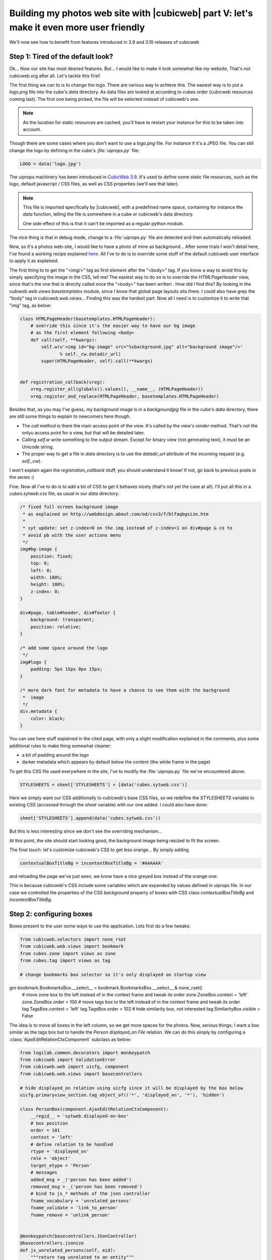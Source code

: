 Building my photos web site with |cubicweb| part V: let's make it even more user friendly
=========================================================================================

We'll now see how to benefit from features introduced in 3.9 and 3.10 releases of cubicweb

Step 1: Tired of the default look?
~~~~~~~~~~~~~~~~~~~~~~~~~~~~~~~~~~

Ok... Now our site has most desired features. But... I would like to make it look
somewhat like *my* website, That's not cubicweb.org after all. Let's tackle this
first!

The first thing we can to is to change the logo. There are various way to achieve
this. The easiest way is to put a `logo.png` file into the cube's `data`
directory. As data files are looked at according to cubes order (cubicweb
resources coming last). The first one being picked, the file will be selected
instead of cubicweb's one.

.. Note::
   As the location for static resources are cached, you'll have to restart
   your instance for this to be taken into account.

Though there are some cases where you don't want to use a `logo.png` file.  For
instance if it's a JPEG file. You can still change the logo by defining in the
cube's `:file:`uiprops.py`` file:

.. sourcecode:: python

   LOGO = data('logo.jpg')

The uiprops machinery has been introduced in `CubicWeb 3.9`_. It's used to define
some static file resources, such as the logo, default javascript / CSS files, as
well as CSS properties (we'll see that later).

.. Note::
   This file is imported specifically by |cubicweb|, with a predefined name space,
   containing for instance the `data` function, telling the file is somewhere
   in a cube or cubicweb's data directory.

   One side effect of this is that it can't be imported as a regular python
   module.

The nice thing is that in debug mode, change to a :file:`uiprops.py` file are detected
and then automatically reloaded.

Now, as it's a photos web-site, I would like to have a photo of mine as background...
After some trials I won't detail here, I've found a working recipe explained `here`_.
All I've to do is to override some stuff of the default cubicweb user interface to
apply it as explained.

The first thing to to get the "<img/>" tag as first element after the "<body>"
tag.  If you know a way to avoid this by simply specifying the image in the CSS,
tell me!  The easiest way to do so is to override the `HTMLPageHeader` view,
since that's the one that is directly called once the "<body>" has been written
. How did I find this?  By looking in the `cubiweb.web.views.basetemplates`
module, since I know that global page layouts sits there. I could also have
grep the "body" tag in `cubicweb.web.views`... Finding this was the hardest
part. Now all I need is to customize it to write that "img" tag, as below:

.. sourcecode:: python

    class HTMLPageHeader(basetemplates.HTMLPageHeader):
	# override this since it's the easier way to have our bg image
	# as the first element following <body>
	def call(self, **kwargs):
            self.w(u'<img id="bg-image" src="%sbackground.jpg" alt="background image"/>'
                   % self._cw.datadir_url)
	    super(HTMLPageHeader, self).call(**kwargs)


    def registration_callback(vreg):
	vreg.register_all(globals().values(), __name__, (HTMLPageHeader))
	vreg.register_and_replace(HTMLPageHeader, basetemplates.HTMLPageHeader)


Besides that, as you may I've guess, my background image is in a `backgroundjpg`
file in the cube's `data` directory, there are still some things to explain to
newcomers here though.

* The `call` method is there the main access point of the view. It's called by
  the view's `render` method. That's not the onlyu access point for a view, but
  that will be detailed later.

* Calling `self.w` write something to the output stream. Except for binary view
  (not generating text), it *must* be an Unicode string.

* The proper way to get a file in `data` directory is to use the `datadir_url`
  attribute of the incoming request (e.g. `self._cw`).

I won't explain again the `registration_callback` stuff, you should understand it
know!  If not, go back to previous posts in the series :)

Fine. Now all I've to do is to add a bit of CSS to get it behaves nicely (that's
not yet the case at all). I'll put all this in a `cubes.sytweb.css` file, as usual
in our `data` directory:

.. sourcecode:: css


    /* fixed full screen background image
     * as explained on http://webdesign.about.com/od/css3/f/blfaqbgsize.htm
     *
     * syt update: set z-index=0 on the img instead of z-index=1 on div#page & co to
     * avoid pb with the user actions menu
     */
    img#bg-image {
	position: fixed;
	top: 0;
	left: 0;
	width: 100%;
	height: 100%;
	z-index: 0;
    }

    div#page, table#header, div#footer {
	background: transparent;
	position: relative;
    }

    /* add some space around the logo
     */
    img#logo {
	padding: 5px 15px 0px 15px;
    }

    /* more dark font for metadata to have a chance to see them with the background
     *  image
     */
    div.metadata {
	color: black;
    }

You can see here stuff explained in the cited page, with only a slight modification
explained in the comments, plus some additional rules to make thing somewhat cleaner:

* a bit of padding around the logo

* darker metadata which appears by default below the content (the white frame in the page)

To get this CSS file used everywhere in the site, I've to modify the :file:`uiprops.py` file
we've encountered above:

.. sourcecode:: python

   STYLESHEETS = sheet['STYLESHEETS'] + [data('cubes.sytweb.css')]

.. Note:
   `sheet` is another predefined variable containing values defined by
   already process `:file:`uiprops.py`` file, notably the cubicweb's one.

Here we simply want our CSS additionally to cubicweb's base CSS files, so we
redefine the `STYLESHEETS` variable to existing CSS (accessed through the `sheet`
variable) with our one added. I could also have done:

.. sourcecode:: python

   sheet['STYLESHEETS'].append(data('cubes.sytweb.css'))

But this is less interesting since we don't see the overriding mechanism...

At this point, the site should start looking good, the background image being
resized to fit the screen.

.. image:: ../../images/tutos-photowebsite_background-image.png

The final touch: let's customize cubicweb's CSS to get less orange... By simply adding

.. sourcecode:: python

  contextualBoxTitleBg = incontextBoxTitleBg = '#AAAAAA'

and reloading the page we've just seen, we know have a nice greyed box instead of
the orange one:

.. image:: ../../images/tutos-photowebsite_grey-box.png

This is because cubicweb's CSS include some variables which are
expanded by values defined in uiprops file. In our case we controlled the
properties of the CSS `background` property of boxes with CSS class
`contextualBoxTitleBg` and `incontextBoxTitleBg`.


Step 2: configuring boxes
~~~~~~~~~~~~~~~~~~~~~~~~~
Boxes present to the user some ways to use the application. Lets first do a few tweaks:

.. sourcecode:: python

  from cubicweb.selectors import none_rset
  from cubicweb.web.views import bookmark
  from cubes.zone import views as zone
  from cubes.tag import views as tag

  # change bookmarks box selector so it's only displayed on startup view
gro  bookmark.BookmarksBox.__select__ = bookmark.BookmarksBox.__select__ & none_rset()
  # move zone box to the left instead of in the context frame and tweak its order
  zone.ZoneBox.context = 'left'
  zone.ZoneBox.order = 100
  # move tags box to the left instead of in the context frame and tweak its order
  tag.TagsBox.context = 'left'
  tag.TagsBox.order = 102
  # hide similarity box, not interested
  tag.SimilarityBox.visible = False

The idea is to move all boxes in the left column, so we get more spaces for the
photos.  Now, serious things: I want a box similar as the tags box but to handle
the `Person displayed_on File` relation. We can do this simply by configuring a
:class:`AjaxEditRelationCtxComponent` subclass as below:

.. sourcecode:: python

    from logilab.common.decorators import monkeypatch
    from cubicweb import ValidationError
    from cubicweb.web import uicfg, component
    from cubicweb.web.views import basecontrollers

    # hide displayed_on relation using uicfg since it will be displayed by the box below
    uicfg.primaryview_section.tag_object_of(('*', 'displayed_on', '*'), 'hidden')

    class PersonBox(component.AjaxEditRelationCtxComponent):
	__regid__ = 'sytweb.displayed-on-box'
	# box position
	order = 101
	context = 'left'
	# define relation to be handled
	rtype = 'displayed_on'
	role = 'object'
	target_etype = 'Person'
	# messages
	added_msg = _('person has been added')
	removed_msg = _('person has been removed')
	# bind to js_* methods of the json controller
	fname_vocabulary = 'unrelated_persons'
	fname_validate = 'link_to_person'
	fname_remove = 'unlink_person'


    @monkeypatch(basecontrollers.JSonController)
    @basecontrollers.jsonize
    def js_unrelated_persons(self, eid):
	"""return tag unrelated to an entity"""
	rql = "Any F + ' ' + S WHERE P surname S, P firstname F, X eid %(x)s, NOT P displayed_on X"
	return [name for (name,) in self._cw.execute(rql, {'x' : eid})]


    @monkeypatch(basecontrollers.JSonController)
    def js_link_to_person(self, eid, people):
	req = self._cw
	for name in people:
	    name = name.strip().title()
	    if not name:
		continue
	    try:
		firstname, surname = name.split(None, 1)
	    except:
		raise ValidationError(eid, {('displayed_on', 'object'): 'provide <first name> <surname>'})
	    rset = req.execute('Person P WHERE '
			       'P firstname %(firstname)s, P surname %(surname)s',
			       locals())
	    if rset:
		person = rset.get_entity(0, 0)
	    else:
		person = req.create_entity('Person', firstname=firstname,
						surname=surname)
	    req.execute('SET P displayed_on X WHERE '
			'P eid %(p)s, X eid %(x)s, NOT P displayed_on X',
			{'p': person.eid, 'x' : eid})

    @monkeypatch(basecontrollers.JSonController)
    def js_unlink_person(self, eid, personeid):
	self._cw.execute('DELETE P displayed_on X WHERE P eid %(p)s, X eid %(x)s',
			 {'p': personeid, 'x': eid})


You basically subclass to configure by some class attributes. The `fname_*`
attributes gives name of methods that should be defined on the json control to
make the AJAX part of the widget working: one to get the vocabulary, one to add a
relation and another to delete a relation. Those methods must start by a `ks_`
prefix and are added to the controller using the `@monkeypatch` decorator.Here
the most complicated is the one to add a relation, since it tries to see if the
person already exists, and else automatically create it by supposing the user
entered "firstname surname".

Let's see how it looks like on a file primary view:

.. image:: ../../images/tutos-photowebsite_boxes.png

Great, it's now as easy for me to link my pictures to people than to tag them.
Also, visitors get a consistent display of those two informations.

.. note:
  The ui component system has been refactored in `CubicWeb 3.10`_, which also
  introduced the :class:`AjaxEditRelationCtxComponent` class.


Step 3: configuring facets
~~~~~~~~~~~~~~~~~~~~~~~~~~

The last feature we'll add today is facet configuration. If you access to the
'/file' url, you'll see a set of 'facet' appearing in the left column. Facets
provide an intuitive way to build a query incrementally, by proposing to the user
various way to restrict result set. For instance cubicweb propose a facet to
restrict according to who's created an entity; the tag cube a facet to restrict
according to tags. I want to propose similarly a facet to restrict according to
people displayed on the picture. To do so, there are various classes in the
:mod:`cubicweb.web.facet` module which you've simple to configure using class
attributes as we've done for the box. In our case, we'll define a subclass of
:class:`RelationFacet`:

.. sourcecode:: python

    from cubicweb.web import facet

    class DisplayedOnFacet(facet.RelationFacet):
	__regid__ = 'displayed_on-facet'
	# relation to be displayed
	rtype = 'displayed_on'
	role = 'object'
	# view to use to display persons
	label_vid = 'combobox'

Let's say we also want a filter according to the `visibility` attribute. this is
even more simple, by inheriting from the :class:`AttributeFacet` class:

.. sourcecode:: python

    class VisibilityFacet(facet.AttributeFacet):
	__regid__ = 'visibility-facet'
	rtype = 'visibility'

Now if I search some pictures on my site, I get the following facets available:

.. image:: ../../images/tutos-photowebsite_facets.png

.. Note:

  Facets which have no choice to propose (i.e. one or less elements of
  vocabulary) are not displayed. That's may be why you don't see yours.


Conclusion
~~~~~~~~~~

We started to see the power behind the infrastructure provided by the
framework. Both on the pure ui (CSS, javascript) stuff as on the python side
(high level generic classes for components, including boxes and facets). We now
have, by a few lines of code, a full-featured web site with a personnalized look.

Of course we'll probably want more as the time goes, but we can now start
concentrate on making good pictures, publishing albums and sharing them with
friends...



.. _`CubicWeb 3.10`: https://www.cubicweb.org/blogentry/1330518
.. _`CubicWeb 3.9`: http://www.cubicweb.org/blogentry/1179899
.. _`here`: http://webdesign.about.com/od/css3/f/blfaqbgsize.htm
